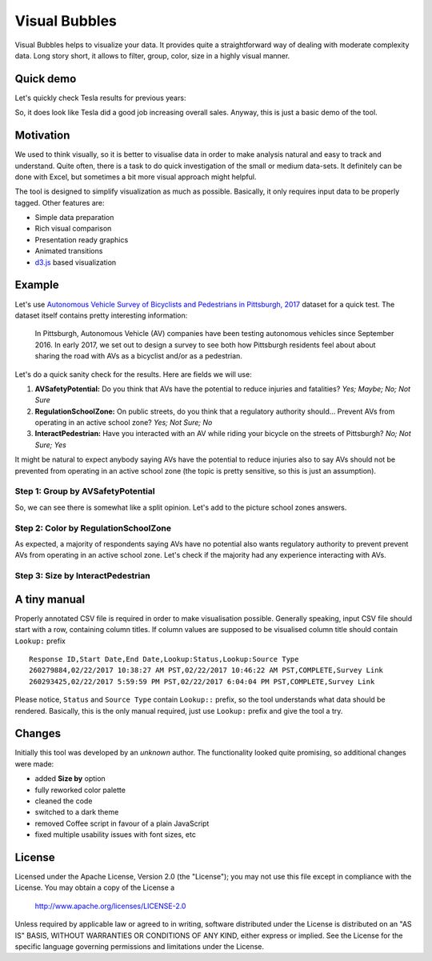 ============================
Visual Bubbles
============================

Visual Bubbles helps to visualize your data. It provides quite a straightforward way of dealing with moderate complexity data. Long story short, it allows to filter, group, color, size in a highly visual manner.

-----------
Quick demo
-----------
Let's quickly check Tesla results for previous years:

.. image:: doc/images/teslaStat.gif?raw=true
   :align: center

So, it does look like Tesla did a good job increasing overall sales. Anyway, this is just a basic demo of the tool.

-----------
Motivation
-----------
We used to think visually, so it is better to visualise data in order to make analysis natural and easy to track and understand. Quite often, there is a task to do quick investigation of the small or medium data-sets. It definitely can be done with Excel, but sometimes a bit more visual approach might helpful.

The tool is designed to simplify visualization as much as possible. Basically, it only requires input data to be properly tagged. Other features are:

- Simple data preparation
- Rich visual comparison
- Presentation ready graphics
- Animated transitions
- `d3.js`_ based visualization

.. _d3.js: https://d3js.org

--------
Example
--------
Let's use `Autonomous Vehicle Survey of Bicyclists and Pedestrians in Pittsburgh, 2017`_ dataset for a quick test. The dataset itself contains pretty interesting information:

   In Pittsburgh, Autonomous Vehicle (AV) companies have been testing autonomous vehicles since September 2016. In early 2017, we set out to design a survey to see both how Pittsburgh residents feel about about sharing the road with AVs as a bicyclist and/or as a pedestrian.

Let's do a quick sanity check for the results. Here are fields we will use:

1. **AVSafetyPotential:** Do you think that AVs have the potential to reduce injuries and fatalities? *Yes; Maybe; No; Not Sure*
2. **RegulationSchoolZone:** On public streets, do you think that a regulatory authority should... Prevent AVs from operating in an active school zone? *Yes; Not Sure; No*
3. **InteractPedestrian:** Have you interacted with an AV while riding your bicycle on the streets of Pittsburgh? *No; Not Sure; Yes*

It might be natural to expect anybody saying AVs have the potential to reduce injuries also to say AVs should not be prevented from operating in an active school zone (the topic is pretty sensitive, so this is just an assumption).

Step 1: Group by AVSafetyPotential
----------------------------------
.. image:: doc/images/av01.png?raw=true
   :align: center

So, we can see there is somewhat like a split opinion. Let's add to the picture school zones answers.

Step 2: Color by RegulationSchoolZone
-------------------------------------
.. image:: doc/images/av02.png?raw=true
   :align: center

As expected, a majority of respondents saying AVs have no potential also wants regulatory authority to prevent prevent AVs from operating in an active school zone. Let's check if the majority had any experience interacting with AVs.

Step 3: Size by InteractPedestrian
-----------------------------------
.. image:: doc/images/av03.png?raw=true
   :align: center

.. _Autonomous Vehicle Survey of Bicyclists and Pedestrians in Pittsburgh, 2017: https://catalog.data.gov/dataset/autonomous-vehicle-survey-of-bicyclists-and-pedestrians-in-pittsburgh-2017

--------------
A tiny manual
--------------
Properly annotated CSV file is required in order to make visualisation possible. Generally speaking, input CSV file should start with a row, containing column titles. If column values are supposed to be visualised column title should contain ``Lookup:`` prefix

::

   Response ID,Start Date,End Date,Lookup:Status,Lookup:Source Type
   260279884,02/22/2017 10:38:27 AM PST,02/22/2017 10:46:22 AM PST,COMPLETE,Survey Link
   260293425,02/22/2017 5:59:59 PM PST,02/22/2017 6:04:04 PM PST,COMPLETE,Survey Link

Please notice, ``Status`` and  ``Source Type`` contain ``Lookup::`` prefix, so the tool understands what data should be rendered. Basically, this is the only manual required, just use ``Lookup:`` prefix and give the tool a try.

-------
Changes
-------
Initially this tool was developed by an *unknown* author. The functionality looked quite promising, so additional changes were made:

- added **Size by** option
- fully reworked color palette
- cleaned the code
- switched to a dark theme
- removed Coffee script in favour of a plain JavaScript
- fixed multiple usability issues with font sizes, etc

-------
License
-------
Licensed under the Apache License, Version 2.0 (the "License");
you may not use this file except in compliance with the License.
You may obtain a copy of the License a

    http://www.apache.org/licenses/LICENSE-2.0

Unless required by applicable law or agreed to in writing, software
distributed under the License is distributed on an "AS IS" BASIS,
WITHOUT WARRANTIES OR CONDITIONS OF ANY KIND, either express or implied.
See the License for the specific language governing permissions and
limitations under the License.
